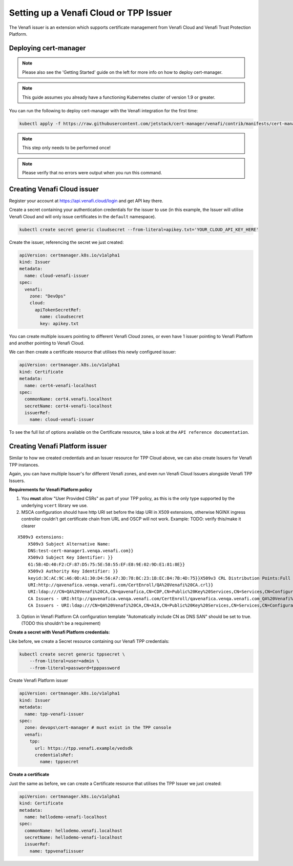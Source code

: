 Setting up a Venafi Cloud or TPP Issuer
=======================================

The Venafi issuer is an extension which supports certificate management from
Venafi Cloud and Venafi Trust Protection Platform.

Deploying cert-manager
----------------------

.. note::
   Please also see the 'Getting Started' guide on the left for more info on how
   to deploy cert-manager.

.. note::
   This guide assumes you already have a functioning Kubernetes cluster
   of version 1.9 or greater.

You can run the following to deploy cert-manager with the Venafi integration
for the first time:

.. code-block:: shell

   kubectl apply -f https://raw.githubusercontent.com/jetstack/cert-manager/venafi/contrib/manifests/cert-manager/with-rbac.yaml

.. note::
   This step only needs to be performed once!
.. note::
   Please verify that no errors were output when you run this command.

Creating Venafi Cloud issuer
----------------------------

Register your account at https://api.venafi.cloud/login and get API key there.

Create a secret containing your authentication credentials for the issuer to
use (in this example, the Issuer will utilise Venafi Cloud and will only issue
certificates in the ``default`` namespace).

.. code-block:: shell

    kubectl create secret generic cloudsecret --from-literal=apikey.txt='YOUR_CLOUD_API_KEY_HERE'

Create the issuer, referencing the secret we just created:

.. code-block:: yaml

    apiVersion: certmanager.k8s.io/v1alpha1
    kind: Issuer
    metadata:
      name: cloud-venafi-issuer
    spec:
      venafi:
        zone: "DevOps"
        cloud:
          apiTokenSecretRef:
            name: cloudsecret
            key: apikey.txt

You can create multiple issuers pointing to different Venafi Cloud zones, or
even have 1 issuer pointing to Venafi Platform and another pointing to Venafi
Cloud.

We can then create a certificate resource that utilises this newly configured
issuer:

.. code-block:: yaml

    apiVersion: certmanager.k8s.io/v1alpha1
    kind: Certificate
    metadata:
      name: cert4-venafi-localhost
    spec:
      commonName: cert4.venafi.localhost
      secretName: cert4-venafi-localhost
      issuerRef:
        name: cloud-venafi-issuer

To see the full list of options available on the Certificate resource, take a
look at the ``API reference documentation``.

Creating Venafi Platform issuer
-------------------------------

Similar to how we created credentials and an Issuer resource for TPP Cloud
above, we can also create Issuers for Venafi TPP instances.

Again, you can have multiple Issuer's for different Venafi zones, and even run
Venafi Cloud Issuers alongside Venafi TPP Issuers.

**Requirements for Venafi Platform policy**

1. You **must** allow "User Provided CSRs" as part of your TPP policy, as this
   is the only type supported by the underlying ``vcert`` library we use.

2. MSCA configuration should have http URI set before the ldap URI in
   X509 extensions, otherwise NGINX ingress controller couldn't get
   certificate chain from URL and OSCP will not work. Example:
   TODO: verify this/make it clearer

::

    X509v3 extensions:
        X509v3 Subject Alternative Name:
        DNS:test-cert-manager1.venqa.venafi.com}}
        X509v3 Subject Key Identifier: }}
        61:5B:4D:40:F2:CF:87:D5:75:5E:58:55:EF:E8:9E:02:9D:E1:81:8E}}
        X509v3 Authority Key Identifier: }}
        keyid:3C:AC:9C:A6:0D:A1:30:D4:56:A7:3D:78:BC:23:1B:EC:B4:7B:4D:75}}X509v3 CRL Distribution Points:Full Name:
        URI:http://qavenafica.venqa.venafi.com/CertEnroll/QA%20Venafi%20CA.crl}}
        URI:ldap:///CN=QA%20Venafi%20CA,CN=qavenafica,CN=CDP,CN=Public%20Key%20Services,CN=Services,CN=Configuration,DC=venqa,DC=venafi,DC=com?certificateRevocationList?base?objectClass=cRLDistributionPoint}}{{Authority Information Access: }}
        CA Issuers - URI:http://qavenafica.venqa.venafi.com/CertEnroll/qavenafica.venqa.venafi.com_QA%20Venafi%20CA.crt}}
        CA Issuers - URI:ldap:///CN=QA%20Venafi%20CA,CN=AIA,CN=Public%20Key%20Services,CN=Services,CN=Configuration,DC=venqa,DC=venafi,DC=com?cACertificate?base?objectClass=certificationAuthority}}

3. Option in Venafi Platform CA configuration template "Automatically include
   CN as DNS SAN" should be set to true. (TODO this shouldn't be a requirement)

**Create a secret with Venafi Platform credentials:**

Like before, we create a Secret resource containing our Venafi TPP credentials:

.. code-block:: shell

    kubectl create secret generic tppsecret \
        --from-literal=user=admin \
        --from-literal=password=tpppassword

Create Venafi Platform issuer

.. code-block:: yaml

   apiVersion: certmanager.k8s.io/v1alpha1
   kind: Issuer
   metadata:
     name: tpp-venafi-issuer
   spec:
     zone: devops\cert-manager # must exist in the TPP console
     venafi:
       tpp:
         url: https://tpp.venafi.example/vedsdk
         credentialsRef:
           name: tppsecret

**Create a certificate**

Just the same as before, we can create a Certificate resource that utilises the
TPP Issuer we just created:

.. code-block:: yaml

   apiVersion: certmanager.k8s.io/v1alpha1
   kind: Certificate
   metadata:
     name: hellodemo-venafi-localhost
   spec:
     commonName: hellodemo.venafi.localhost
     secretName: hellodemo-venafi-localhost
     issuerRef:
       name: tppvenafiissuer
